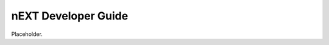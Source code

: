 nEXT Developer Guide
========================================================================
Placeholder.

